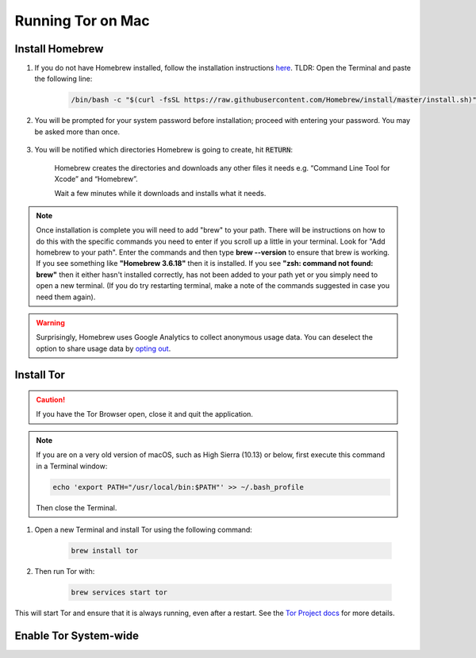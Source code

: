 .. _tor-mac:

==================
Running Tor on Mac
==================

Install Homebrew
----------------

#. If you do not have Homebrew installed, follow the installation instructions `here <https://brew.sh/>`_.  TLDR: Open the Terminal and paste the following line:

    .. code-block::

        /bin/bash -c "$(curl -fsSL https://raw.githubusercontent.com/Homebrew/install/master/install.sh)"

#. You will be prompted for your system password before installation; proceed with entering your password.  You may be asked more than once.

    .. figure:: /_static/images/tor/install_homebrew.png
        :width: 80%
        :alt: Homebrew installation

#. You will be notified which directories Homebrew is going to create, hit :code:`RETURN`:

    .. figure:: /_static/images/tor/install_homebrew1.png
        :width: 80%
        :alt: Homebrew installation

    Homebrew creates the directories and downloads any other files it needs e.g. “Command Line Tool for Xcode” and “Homebrew”.

    Wait a few minutes while it downloads and installs what it needs.

.. note:: Once installation is complete you will need to add "brew" to your path. There will be instructions on how to do this with the specific commands you need to enter if you scroll up a little in your terminal. Look for "Add homebrew to your path". Enter the commands and then type **brew --version** to ensure that brew is working. If you see something like **"Homebrew 3.6.18"** then it is installed. If you see **"zsh: command not found: brew"** then it either hasn't installed correctly, has not been added to your path yet or you simply need to open a new terminal. (If you do try restarting terminal, make a note of the commands suggested in case you need them again).

.. warning:: Surprisingly, Homebrew uses Google Analytics to collect anonymous usage data. You can deselect the option to share usage data by `opting out <https://docs.brew.sh/Analytics#opting-out>`_.

Install Tor
-----------

.. caution:: If you have the Tor Browser open, close it and quit the application.

.. note:: If you are on a very old version of macOS, such as High Sierra (10.13) or below, first execute this command in a Terminal window:

    .. code-block::

        echo 'export PATH="/usr/local/bin:$PATH"' >> ~/.bash_profile
    
    Then close the Terminal.

#. Open a new Terminal and install Tor using the following command:

    .. code-block::

        brew install tor


#. Then run Tor with:

    .. code-block::

        brew services start tor

This will start Tor and ensure that it is always running, even after a restart.  See the `Tor Project docs <https://2019.www.torproject.org/docs/tor-doc-osx.html.en>`_ for more details.

Enable Tor System-wide
----------------------

.. tabs::

    .. group-tab:: Ventura

        #. Enable proxy autoconfig file (This will download the Start9 standard proxy config file. You can use your own if you prefer):

            .. code-block::

                sudo curl https://registry.start9labs.com/sys/proxy.pac --output /Library/WebServer/Documents/proxy.pac

        #. Now enable apache service:

            .. code-block::
        
                sudo launchctl load -w /System/Library/LaunchDaemons/org.apache.httpd.plist

        #. Go to System Settings:

            .. figure:: /_static/images/tor/systemSettings.png
                :width: 40%
                :alt: System Preferences

        #. Click on *Network* and then select the interface on which you wish to enable Tor system-wide (both Ethernet and WiFi advised - do one then the other):

            .. figure:: /_static/images/tor/ventura-settings.png
                :width: 80%
                :alt: Select Network

        #. Click *Details*:

            .. figure:: /_static/images/tor/ventura-network-advanced.png
                :width: 80%
                :alt: Click Advanced

        #. Select "Automatic Proxy Configuration", add this URL: **http://localhost/proxy.pac** then click "OK":

            .. figure:: /_static/images/tor/ventura-proxies-corrected.png
                :width: 80%
                :alt: Select Proxys

        Done! You have now enabled system-wide Tor potential.

        We advise going back to step three and repeating this for Wifi/Ethernet depending on which interface you haven't done yet.

        If you'd like to setup Firefox to use Tor you can follow  :ref:`this guide<torff-mac>`.

    .. group-tab:: Pre-Ventura

        #. Enable proxy autoconfig file (This will download the Start9 standard proxy config file. You can use your own if you prefer):

            .. code-block::

                sudo curl https://registry.start9labs.com/sys/proxy.pac --output /Library/WebServer/Documents/proxy.pac

        #. Now enable apache service:

            .. code-block::
        
                sudo launchctl load -w /System/Library/LaunchDaemons/org.apache.httpd.plist

        #. Go to System Preferences:

            .. figure:: /_static/images/tor/systemprefs.png
                :width: 40%
                :alt: System Preferences

        #. Click on Network:

            .. figure:: /_static/images/tor/network.png
                :width: 80%
                :alt: Select Network

        #. In this example, we'll select WiFi on the left panel. If you're using Ethernet, click that instead. Next click "Advanced" (We suggest returning to this step in order to do both Ethernet AND WiFi):

            .. figure:: /_static/images/tor/wifi_click_advanced.png
                :width: 80%
                :alt: Click Advanced

        #. Select "Proxies":

            .. figure:: /_static/images/tor/proxys.png
                :width: 80%
                :alt: Select Proxys

        #. Select "Automatic Proxy Configuration", add this URL: **http://localhost/proxy.pac** then click "OK"

            .. figure:: /_static/images/tor/entertorproxyURL-pre-ventura.png
                :width: 80%
                :alt: Select Automatic proxy config and enter URL

        #. Finally, click "Apply"

            .. figure:: /_static/images/tor/applyproxy.png
                :width: 80%
                :alt: Apply proxy

        Done! You have now enabled system-wide Tor potential.

        We suggest heading back to Step 4 and enabling Tor system-wide on Ethernet/WiFi now - whichever you did not do already.

        If you'd like to setup Firefox to use Tor you can follow  :ref:`this guide<torff-mac>`.
